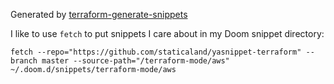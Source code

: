 Generated by [[https://github.com/staticaland/terraform-generate-snippets][terraform-generate-snippets]]

I like to use =fetch= to put snippets I care about in my Doom snippet directory:

#+BEGIN_SRC
fetch --repo="https://github.com/staticaland/yasnippet-terraform" --branch master --source-path="/terraform-mode/aws" ~/.doom.d/snippets/terraform-mode/aws
#+END_SRC
